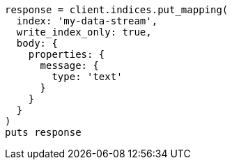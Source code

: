 [source, ruby]
----
response = client.indices.put_mapping(
  index: 'my-data-stream',
  write_index_only: true,
  body: {
    properties: {
      message: {
        type: 'text'
      }
    }
  }
)
puts response
----
